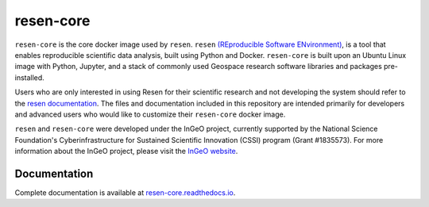 resen-core
**********

``resen-core`` is the core docker image used by ``resen``. ``resen`` `(REproducible Software ENvironment) <https://github.com/EarthCubeInGeo/resen>`_, is a tool that enables reproducible scientific data analysis, built using Python and Docker.  ``resen-core`` is built upon an Ubuntu Linux image with Python, Jupyter, and a stack of commonly used Geospace research software libraries and packages pre-installed.

Users who are only interested in using Resen for their scientific research and not developing the system should refer to the `resen documentation <https://resen.readthedocs.io/en/latest/>`_.  The files and documentation included in this repository are intended primarily for developers and advanced users who would like to customize their ``resen-core`` docker image.

``resen`` and ``resen-core`` were developed under the InGeO project, currently supported by the National Science Foundation's Cyberinfrastructure for Sustained Scientific Innovation (CSSI) program (Grant \#1835573).  For more information about the InGeO project, please visit the `InGeO website <https://ingeo.datatransport.org>`_.

Documentation
-------------

Complete documentation is available at `resen-core.readthedocs.io <https://resen-core.readthedocs.io/>`_.


.. Commenting out
   Usage
   =====

   There are jupyter notebooks of tutorials found in the tutorials directory.


.. _resen: https://resen.readthedocs.io/en/latest
